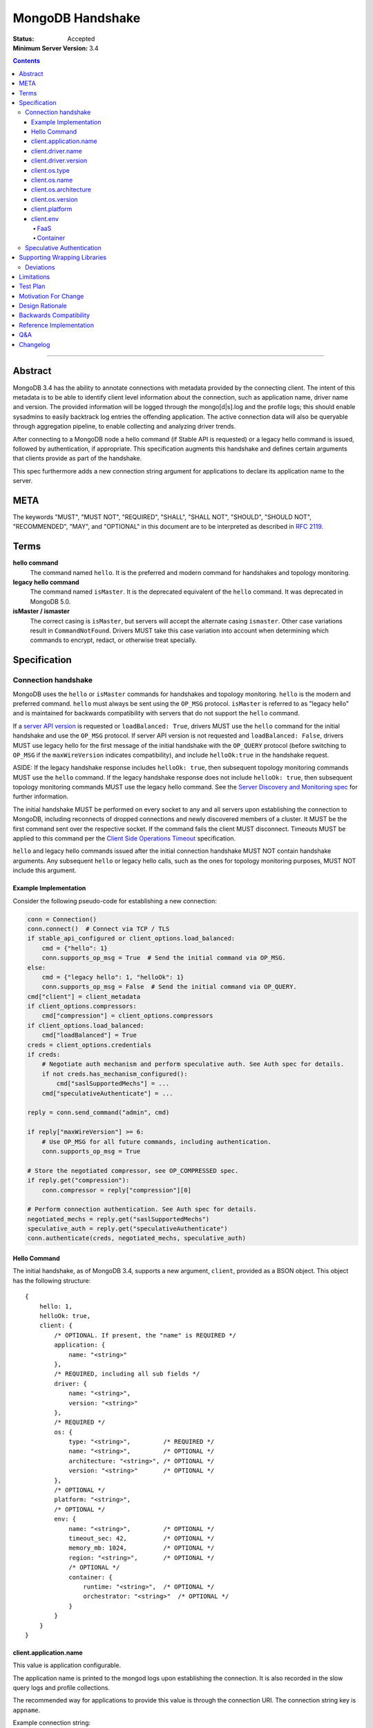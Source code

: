 =================
MongoDB Handshake
=================

:Status: Accepted
:Minimum Server Version: 3.4

.. contents::

--------


Abstract
========

MongoDB 3.4 has the ability to annotate connections with metadata provided by
the connecting client. The intent of this metadata is to be able to identify
client level information about the connection, such as application name, driver
name and version. The provided information will be logged through the
mongo[d|s].log and the profile logs; this should enable sysadmins to easily
backtrack log entries the offending application. The active connection data
will also be queryable through aggregation pipeline, to enable collecting and
analyzing driver trends.

After connecting to a MongoDB node a hello command (if Stable API is requested)
or a legacy hello command is issued, followed by authentication, if appropriate.
This specification augments this handshake and defines certain arguments that
clients provide as part of the handshake.

This spec furthermore adds a new connection string argument for applications to
declare its application name to the server.

META
====

The keywords "MUST", "MUST NOT", "REQUIRED", "SHALL", "SHALL NOT", "SHOULD",
"SHOULD NOT", "RECOMMENDED", "MAY", and "OPTIONAL" in this document are to be
interpreted as described in `RFC 2119 <https://www.ietf.org/rfc/rfc2119.txt>`_.

Terms
=====

**hello command**
    The command named ``hello``. It is the preferred and modern command for
    handshakes and topology monitoring.

**legacy hello command**
    The command named ``isMaster``. It is the deprecated equivalent of the
    ``hello`` command. It was deprecated in MongoDB 5.0.

**isMaster / ismaster**
    The correct casing is ``isMaster``, but servers will accept the alternate
    casing ``ismaster``. Other case variations result in ``CommandNotFound``.
    Drivers MUST take this case variation into account when determining which
    commands to encrypt, redact, or otherwise treat specially.

Specification
=============

--------------------
Connection handshake
--------------------

MongoDB uses the ``hello`` or ``isMaster`` commands for handshakes and topology
monitoring. ``hello`` is the modern and preferred command. ``hello`` must
always be sent using the ``OP_MSG`` protocol. ``isMaster`` is referred to as
"legacy hello" and is maintained for backwards compatibility with servers
that do not support the ``hello`` command.

If a `server API version <../versioned-api/versioned-api.rst>`__ is
requested or ``loadBalanced: True``, drivers MUST use the ``hello`` command
for the initial handshake and use the ``OP_MSG`` protocol. If server API
version is not requested and ``loadBalanced: False``, drivers MUST use legacy
hello for the first message of the initial handshake with the ``OP_QUERY``
protocol (before switching to ``OP_MSG`` if the ``maxWireVersion`` indicates
compatibility), and include ``helloOk:true`` in the handshake request.

ASIDE: If the legacy handshake response includes ``helloOk: true``, then
subsequent topology monitoring commands MUST use the ``hello`` command. If the
legacy handshake response does not include ``helloOk: true``, then subsequent
topology monitoring commands MUST use the legacy hello command. See the
`Server Discovery and Monitoring spec <../server-discovery-and-monitoring/server-discovery-and-monitoring-summary.rst>`__
for further information.

The initial handshake MUST be performed on every socket to any and all servers
upon establishing the connection to MongoDB, including reconnects of dropped
connections and newly discovered members of a cluster. It MUST be the first
command sent over the respective socket. If the command fails the client MUST
disconnect. Timeouts MUST be applied to this command per the `Client Side
Operations Timeout
<../client-side-operations-timeout/client-side-operations-timeout.md>`__
specification.

``hello`` and legacy hello commands issued after the initial connection handshake
MUST NOT contain handshake arguments. Any subsequent ``hello`` or legacy hello calls,
such as the ones for topology monitoring purposes, MUST NOT include this argument.

Example Implementation
~~~~~~~~~~~~~~~~~~~~~~

Consider the following pseudo-code for establishing a new connection:

.. code:: python

 conn = Connection()
 conn.connect()  # Connect via TCP / TLS
 if stable_api_configured or client_options.load_balanced:
     cmd = {"hello": 1}
     conn.supports_op_msg = True  # Send the initial command via OP_MSG.
 else:
     cmd = {"legacy hello": 1, "helloOk": 1}
     conn.supports_op_msg = False  # Send the initial command via OP_QUERY.
 cmd["client"] = client_metadata
 if client_options.compressors:
     cmd["compression"] = client_options.compressors
 if client_options.load_balanced:
     cmd["loadBalanced"] = True
 creds = client_options.credentials
 if creds:
     # Negotiate auth mechanism and perform speculative auth. See Auth spec for details.
     if not creds.has_mechanism_configured():
         cmd["saslSupportedMechs"] = ...
     cmd["speculativeAuthenticate"] = ...

 reply = conn.send_command("admin", cmd)

 if reply["maxWireVersion"] >= 6:
     # Use OP_MSG for all future commands, including authentication.
     conn.supports_op_msg = True

 # Store the negotiated compressor, see OP_COMPRESSED spec.
 if reply.get("compression"):
     conn.compressor = reply["compression"][0]

 # Perform connection authentication. See Auth spec for details.
 negotiated_mechs = reply.get("saslSupportedMechs")
 speculative_auth = reply.get("speculativeAuthenticate")
 conn.authenticate(creds, negotiated_mechs, speculative_auth)

Hello Command
~~~~~~~~~~~~~

The initial handshake, as of MongoDB 3.4, supports a new argument, ``client``,
provided as a BSON object. This object has the following structure::

    {
        hello: 1,
        helloOk: true,
        client: {
            /* OPTIONAL. If present, the "name" is REQUIRED */
            application: {
                name: "<string>"
            },
            /* REQUIRED, including all sub fields */
            driver: {
                name: "<string>",
                version: "<string>"
            },
            /* REQUIRED */
            os: {
                type: "<string>",         /* REQUIRED */
                name: "<string>",         /* OPTIONAL */
                architecture: "<string>", /* OPTIONAL */
                version: "<string>"       /* OPTIONAL */
            },
            /* OPTIONAL */
            platform: "<string>",
            /* OPTIONAL */
            env: {
                name: "<string>",         /* OPTIONAL */
                timeout_sec: 42,          /* OPTIONAL */
                memory_mb: 1024,          /* OPTIONAL */
                region: "<string>",       /* OPTIONAL */
                /* OPTIONAL */
                container: {
                    runtime: "<string>",  /* OPTIONAL */
                    orchestrator: "<string>"  /* OPTIONAL */
                }
            }
        }
    }




client.application.name
~~~~~~~~~~~~~~~~~~~~~~~

This value is application configurable.

The application name is printed to the mongod logs upon establishing the
connection. It is also recorded in the slow query logs and profile collections.

The recommended way for applications to provide this value is through the
connection URI. The connection string key is ``appname``.

Example connection string::

   mongodb://server:27017/db?appname=mongodump

This option MAY also be provided on the MongoClient itself, if normal for the
driver. It is only valid to set this attribute before any connection has been
made to a server. Any attempt to set ``client.application.name`` MUST result in an
failure when doing so will either change the existing value, or have any
connection to MongoDB reporting inconsistent values.

Drivers MUST NOT provide a default value for this key.


client.driver.name
~~~~~~~~~~~~~~~~~~

This value is required and is not application configurable.

The internal driver name. For drivers written on-top of other core drivers, the
underlying driver will typically expose a function to append additional name to
this field.

Example::

        - "pymongo"
        - "mongoc / phongo"


client.driver.version
~~~~~~~~~~~~~~~~~~~~~

This value is required and is not application configurable.

The internal driver version. The version formatting is not defined. For drivers
written on-top of other core drivers, the underlying driver will typically
expose a function to append additional name to this field.

Example::

        - "1.1.2-beta0"
        - "1.4.1 / 1.2.0"


client.os.type
~~~~~~~~~~~~~~

This value is required and is not application configurable.

The Operating System primary identification type the client is running on.
Equivalent to ``uname -s`` on POSIX systems.  This field is REQUIRED and clients
must default to ``unknown`` when an appropriate value cannot be determined.

Example::

        - "Linux"
        - "Darwin"
        - "Windows"
        - "BSD"
        - "Unix"


client.os.name
~~~~~~~~~~~~~~

This value is optional, but RECOMMENDED, it is not application configurable.

Detailed name of the Operating System’s, such as fully qualified distribution
name. On systemd systems, this is typically ``PRETTY_NAME`` of ``os-release(5)``
(``/etc/os-release``) or the ``DISTRIB_DESCRIPTION`` (``/etc/lsb-release``,
``lsb_release(1) --description``) on LSB systems. The exact value and method to
determine this value is undefined.

Example::

        - "Ubuntu 16.04 LTS"
        - "macOS"
        - "CygWin"
        - "FreeBSD"
        - "AIX"


client.os.architecture
~~~~~~~~~~~~~~~~~~~~~~

This value is optional, but RECOMMENDED, it is not application configurable.
The machine hardware name. Equivalent to ``uname -m`` on POSIX systems.

Example::

        - "x86_64"
        - "ppc64le"


client.os.version
~~~~~~~~~~~~~~~~~

This value is optional and is not application configurable.

The Operating System version.

Example::

        - "10"
        - "8.1"
        - "16.04.1"


client.platform
~~~~~~~~~~~~~~~

This value is optional and is not application configurable.

Driver specific platform details.

Example::

        - clang 3.8.0 CFLAGS="-mcpu=power8 -mtune=power8 -mcmodel=medium"
        - "Oracle JVM EE 9.1.1"

client.env
~~~~~~~~~~

This value is optional and is not application configurable.

Information about the execution environment, including Function-as-a-Service (FaaS)
identification and container runtime.

The contents of ``client.env`` MUST be adjusted to keep the handshake below the size limit;
see `Limitations`_ for specifics.

If no fields of ``client.env`` would be populated, ``client.env`` MUST be entirely omitted.

FaaS
^^^^

FaaS details are captured in the ``name``, ``timeout_sec``, ``memory_mb``, and ``region`` fields
of ``client.env``. The ``name`` field is determined by which of the following environment
variables are populated:

+----------------+----------------------------------------------------------+
| ``aws.lambda`` | ``AWS_EXECUTION_ENV`` [#]_ or ``AWS_LAMBDA_RUNTIME_API`` |
+----------------+----------------------------------------------------------+
| ``azure.func`` | ``FUNCTIONS_WORKER_RUNTIME``                             |
+----------------+----------------------------------------------------------+
| ``gcp.func``   | ``K_SERVICE`` or ``FUNCTION_NAME``                       |
+----------------+----------------------------------------------------------+
| ``vercel``     | ``VERCEL``                                               |
+----------------+----------------------------------------------------------+

.. [#] ``AWS_EXECUTION_ENV`` must start with the string ``"AWS_Lambda_"``.

If none of those variables are populated the other FaaS values MUST be entirely omitted.  When
variables for multiple ``client.env.name`` values are present, ``vercel`` takes precedence over
``aws.lambda``; any other combination MUST cause the other FaaS values to be entirely omitted.

Depending on which ``client.env.name`` has been selected, other FaaS fields in ``client.env``
SHOULD be populated:

+----------------+----------------------------+-------------------------------------+---------------+
| Name           | Field                      | Environment Variable                | Expected Type |
+================+============================+=====================================+===============+
| ``aws.lambda`` | ``client.env.region``      | ``AWS_REGION``                      | string        |
+----------------+----------------------------+-------------------------------------+---------------+
|                | ``client.env.memory_mb``   | ``AWS_LAMBDA_FUNCTION_MEMORY_SIZE`` | int32         |
+----------------+----------------------------+-------------------------------------+---------------+
| ``gcp.func``   | ``client.env.memory_mb``   | ``FUNCTION_MEMORY_MB``              | int32         |
+----------------+----------------------------+-------------------------------------+---------------+
|                | ``client.env.timeout_sec`` | ``FUNCTION_TIMEOUT_SEC``            | int32         |
+----------------+----------------------------+-------------------------------------+---------------+
|                | ``client.env.region``      | ``FUNCTION_REGION``                 | string        |
+----------------+----------------------------+-------------------------------------+---------------+
| ``vercel``     | ``client.env.region``      | ``VERCEL_REGION``                   | string        |
+----------------+----------------------------+-------------------------------------+---------------+

Missing variables or variables with values not matching the expected type MUST cause the
corresponding ``client.env`` field to be omitted and MUST NOT cause a user-visible error.

Container
^^^^^^^^^

Container runtime information is captured in ``client.env.container``.

``client.env.container.runtime`` MUST be set to ``"docker"`` if the file ``.dockerenv``
exists in the root directory.

``client.env.container.orchestrator`` MUST be set to ``"kubernetes"`` if the environment
variable ``KUBERNETES_SERVICE_HOST`` is populated.

If no fields of ``client.env.container`` would be populated, ``client.env.container`` MUST
be entirely omitted.

--------------------------
Speculative Authentication
--------------------------

:since: 4.4

The initial handshake supports a new argument, ``speculativeAuthenticate``,
provided as a BSON document. Clients specifying this argument to ``hello`` or legacy
hello will speculatively include the first command of an authentication handshake.
This command may be provided to the server in parallel with any standard request for
supported authentication mechanisms (i.e. ``saslSupportedMechs``). This would permit
clients to merge the contents of their first authentication command with their
initial handshake request, and receive the first authentication reply along with
the initial handshake reply.

When the mechanism is ``MONGODB-X509``, ``speculativeAuthenticate`` has the same
structure as seen in the MONGODB-X509 conversation section in the
`Driver Authentication spec <https://github.com/mongodb/specifications/blob/master/source/auth/auth.rst#supported-authentication-methods>`_.

When the mechanism is ``SCRAM-SHA-1`` or ``SCRAM-SHA-256``, ``speculativeAuthenticate``
has the same fields as seen in the conversation subsection of the SCRAM-SHA-1 and
SCRAM-SHA-256 sections in the `Driver Authentication spec <https://github.com/mongodb/specifications/blob/master/source/auth/auth.rst#supported-authentication-methods>`_
with an additional ``db`` field to specify the name of the authentication database.

When the mechanism is ``MONGODB-OIDC``, ``speculativeAuthenticate`` has the same
structure as seen in the MONGODB-OIDC conversation section in the `Driver
Authentication spec
<https://github.com/mongodb/specifications/blob/master/source/auth/auth.rst#supported-authentication-methods>`_.

If the initial handshake command with a ``speculativeAuthenticate`` argument succeeds,
the client should proceed with the next step of the exchange. If the initial handshake
response does not include a ``speculativeAuthenticate`` reply and the ``ok`` field
in the initial handshake response is set to 1, drivers MUST authenticate using the standard
authentication handshake.

The ``speculativeAuthenticate`` reply has the same fields, except for the ``ok`` field,
as seen in the conversation sections for MONGODB-X509, SCRAM-SHA-1 and SCRAM-SHA-256
in the `Driver Authentication spec <https://github.com/mongodb/specifications/blob/master/source/auth/auth.rst#supported-authentication-methods>`_.

If an authentication mechanism is not provided either via connection string or code, but
a credential is provided, drivers MUST use the SCRAM-SHA-256 mechanism for speculative
authentication and drivers MUST send ``saslSupportedMechs``.

Older servers will ignore the ``speculativeAuthenticate`` argument. New servers will
participate in the standard authentication conversation if this argument is missing.


Supporting Wrapping Libraries
=============================

Drivers MUST allow libraries which wrap the driver to append to the client
metadata generated by the driver. The following class definition defines the
options which MUST be supported:

.. code:: typescript

    class DriverInfoOptions {
        /**
        * The name of the library wrapping the driver.
        */
        name: String;

        /**
        * The version of the library wrapping the driver.
        */
        version: Optional<String>;

        /**
        * Optional platform information for the wrapping driver.
        */
        platform: Optional<String>;
    }


Note that how these options are provided to a driver is left up to the implementer.

If provided, these options MUST NOT replace the values used for metadata generation.
The provided options MUST be appended to their respective fields, and be delimited by
a ``|`` character. For example, when `Motor <https://www.mongodb.com/docs/ecosystem/drivers/motor/>`_
wraps PyMongo, the following fields are updated to include Motor's "driver info":

.. code:: typescript

    {
        client: {
            driver: {
                name: "PyMongo|Motor",
                version: "3.6.0|2.0.0"
            }
        }
    }


**NOTE:** All strings provided as part of the driver info MUST NOT contain the delimiter used
for metadata concatention. Drivers MUST throw an error if any of these strings contains that
character.

----------
Deviations
----------

Some drivers have already implemented such functionality, and should not be required to make
breaking changes to comply with the requirements set forth here. A non-exhaustive list of
acceptable deviations are as follows:

* The name of `DriverInfoOptions` is non-normative, implementers may feel free to name this whatever they like.
* The choice of delimiter is not fixed, ``|`` is the recommended value, but some drivers currently use ``/``.
* For cases where we own a particular stack of drivers (more than two), it may be preferable to accept a *list* of strings for each field.

Limitations
===========

The entire ``client`` metadata BSON document MUST NOT exceed 512 bytes. This includes
all BSON overhead.  The ``client.application.name`` cannot exceed 128 bytes.  MongoDB
will return an error if these limits are not adhered to, which will result in
handshake failure. Drivers MUST validate these values and truncate or omit driver
provided values if necessary.  Implementers SHOULD cumulatively update fields in
the following order until the document is under the size limit:

1. Omit fields from ``env`` except ``env.name``.
2. Omit fields from ``os`` except ``os.type``.
3. Omit the ``env`` document entirely.
4. Truncate ``platform``.

Additionally, implementers are encouraged to place high priority information about the
platform earlier in the string, in order to avoid possible truncating of those details.

Test Plan
=========

Drivers that capture values for ``client.env`` should test that a connection and hello
command succeeds in the presence of the following sets of environment variables:

1. Valid AWS

+-------------------------------------+----------------------+
| ``AWS_EXECUTION_ENV``               | ``AWS_Lambda_java8`` |
+-------------------------------------+----------------------+
| ``AWS_REGION``                      | ``us-east-2``        |
+-------------------------------------+----------------------+
| ``AWS_LAMBDA_FUNCTION_MEMORY_SIZE`` | ``1024``             |
+-------------------------------------+----------------------+

2. Valid Azure

+------------------------------+----------+
| ``FUNCTIONS_WORKER_RUNTIME`` | ``node`` |
+------------------------------+----------+

3. Valid GCP

+--------------------------+-----------------+
| ``K_SERVICE``            | ``servicename`` |
+--------------------------+-----------------+
| ``FUNCTION_MEMORY_MB``   | ``1024``        |
+--------------------------+-----------------+
| ``FUNCTION_TIMEOUT_SEC`` | ``60``          |
+--------------------------+-----------------+
| ``FUNCTION_REGION``      | ``us-central1`` |
+--------------------------+-----------------+

4. Valid Vercel

+-------------------+------------------+
| ``VERCEL``        | ``1``            |
+-------------------+------------------+
| ``VERCEL_REGION`` | ``cdg1``         |
+-------------------+------------------+

5. Invalid - multiple providers

+------------------------------+----------------------+
| ``AWS_EXECUTION_ENV``        | ``AWS_Lambda_java8`` |
+------------------------------+----------------------+
| ``FUNCTIONS_WORKER_RUNTIME`` | ``node``             |
+------------------------------+----------------------+

6. Invalid - long string

+-----------------------+--------------------------+
| ``AWS_EXECUTION_ENV`` | ``AWS_Lambda_java8``     |
+-----------------------+--------------------------+
| ``AWS_REGION``        | ``a`` repeated 512 times |
+-----------------------+--------------------------+

7. Invalid - wrong types

+-------------------------------------+----------------------+
| ``AWS_EXECUTION_ENV``               | ``AWS_Lambda_java8`` |
+-------------------------------------+----------------------+
| ``AWS_LAMBDA_FUNCTION_MEMORY_SIZE`` | ``big``              |
+-------------------------------------+----------------------+

8. Invalid - ``AWS_EXECUTION_ENV`` does not start with ``"AWS_Lambda_"``

+-----------------------+---------+
| ``AWS_EXECUTION_ENV`` | ``EC2`` |
+-----------------------+---------+

Motivation For Change
=====================

Being able to annotate individual connections with custom data will allow users
and sysadmins to easily correlate events happening on their MongoDB deployment
to a specific application. For support engineers, it furthermore helps identify
potential problems in drivers or client platforms, and paves the way for
providing proactive support via Cloud Manager and/or Atlas to advise customers
about out of date driver versions.


Design Rationale
================

Drivers run on a multitude of platforms, languages, environments and systems.
There is no defined list of data points that may or may not be valuable to
every system. Rather than specifying such a list it was decided we would report
the basics; something that everyone can discover and consider valuable. The
obvious requirement here being the driver itself and its version. Any
additional information is generally very system specific. Scala may care to
know the Java runtime, while Python would like to know if it was built with C
extensions - and C would like to know the compiler.

Having to define dozens of arguments that may or may not be useful to one or
two drivers isn’t a good idea. Instead, we define a ``platform`` argument that is
driver dependent. This value will not have defined value across drivers and is
therefore not generically queryable -- however, it will gain defined schema for
that particular driver, and will therefore over time gain defined structure
that can be formatted and value extracted from.

Backwards Compatibility
=======================

The legacy hello command currently ignores arguments. (i.e. If arguments are
provided the legacy hello command discards them without erroring out). Adding
client metadata functionality has therefore no backwards compatibility concerns.

This also allows a driver to determine if the ``hello`` command is supported. On
server versions that support the ``hello`` command, the legacy hello command with
``helloOk: true`` will respond with ``helloOk: true``. On server versions that do
not support the ``hello`` command, the ``helloOk: true`` argument is ignored and
the legacy hello response will not contain ``helloOk: true``.

Reference Implementation
========================

`C Driver <https://github.com/mongodb/mongo-c-driver/blob/master/src/libmongoc/src/mongoc/mongoc-handshake.c>`_.

Q&A
===

* The 128 bytes application.name limit, does that include BSON overhead
   * No, just the string itself
* The 512 bytes limit, does that include BSON overhead?
   * Yes
* The 512 bytes limit, does it apply to the full initial handshake document or just the ``client`` subdocument
   * Just the subdocument
* Should I really try to fill the 512 bytes with data?
   * Not really. The server does not attempt to normalize or compress this data in anyway, so it will hold it in memory as-is per connection. 512 bytes for 20,000 connections is ~ 10mb of memory the server will need.
* What happens if I pass new arguments in the legacy hello command to previous MongoDB versions?
   * Nothing. Arguments passed to the legacy hello command to prior versions of MongoDB are not treated in any special way and have no effect one way or another.
* Are there wire version bumps or anything accompanying this specification?
   * No
* Is establishing the handshake required for connecting to MongoDB 3.4?
   * No, it only augments the connection. MongoDB will not reject connections without it
* Does this affect SDAM implementations?
   * Possibly. There are a couple of gotchas. If the application.name is not in the URI...
      * The SDAM monitoring cannot be launched until the user has had the ability
        to set the application name because the application name has to be sent in the
        initial handshake. This means that the connection pool cannot be established until
        the first user initiated command, or else some connections will have the
        application name while other won’t
      * The initial handshake must be called on all sockets, including administrative background
        sockets to MongoDB
* My language doesn't have ``uname``, but does instead provide its own variation of these values, is that OK?
   * Absolutely. As long as the value is identifiable it is fine. The exact method and values are undefined by this specification

Changelog
=========

:2019-11-13: Added section about supporting wrapping libraries
:2020-02-12: Added section about speculative authentication
:2021-04-27: Updated to define ``hello`` and legacy hello
:2022-01-13: Updated to disallow ``hello`` using ``OP_QUERY``
:2022-01-19: Require that timeouts be applied per the client-side operations timeout spec.
:2022-02-24: Rename Versioned API to Stable API
:2022-10-05: Remove spec front matter and reformat changelog.
:2023-03-13: Add ``env`` to ``client`` document
:2023-04-03: Simplify truncation for metadata
:2023-05-04: ``AWS_EXECUTION_ENV`` must start with ``"AWS_Lambda_"``
:2023-08-24: Added container awareness
